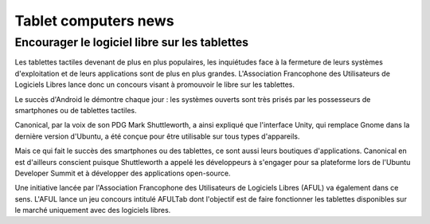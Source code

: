 
.. index
   tablets (news)
   tablets (free software)

.. _tablets_computers_news:

===========================
Tablet computers  news
===========================

Encourager le logiciel libre sur les tablettes
==============================================

.. seealso:: 

   - http://www.numerama.com/magazine/20406-un-concours-pour-encourager-le-logiciel-libre-sur-les-tablettes.html
   - http://aful.org/communiques/jeu-concours-afultab

Les tablettes tactiles devenant de plus en plus populaires, les inquiétudes 
face à la fermeture de leurs systèmes d'exploitation et de leurs applications 
sont de plus en plus grandes. L'Association Francophone des Utilisateurs 
de Logiciels Libres lance donc un concours visant à promouvoir le libre sur 
les tablettes. 

Le succès d'Android le démontre chaque jour : les systèmes ouverts sont très 
prisés par les possesseurs de smartphones ou de tablettes tactiles. 

Canonical, par la voix de son PDG Mark Shuttleworth, a ainsi expliqué que 
l'interface Unity, qui remplace Gnome dans la dernière version d'Ubuntu, a été 
conçue pour être utilisable sur tous types d'appareils. 

Mais ce qui fait le succès des smartphones ou des tablettes, ce sont aussi 
leurs boutiques d'applications. Canonical en est d'ailleurs conscient puisque 
Shuttleworth a appelé les développeurs à s'engager pour sa plateforme lors de 
l'Ubuntu Developer Summit et à développer des applications open-source.

Une initiative lancée par l'Association Francophone des Utilisateurs de 
Logiciels Libres (AFUL) va également dans ce sens. L'AFUL lance un jeu concours 
intitulé AFULTab dont l'objectif est de faire fonctionner les tablettes 
disponibles sur le marché uniquement avec des logiciels libres. 






